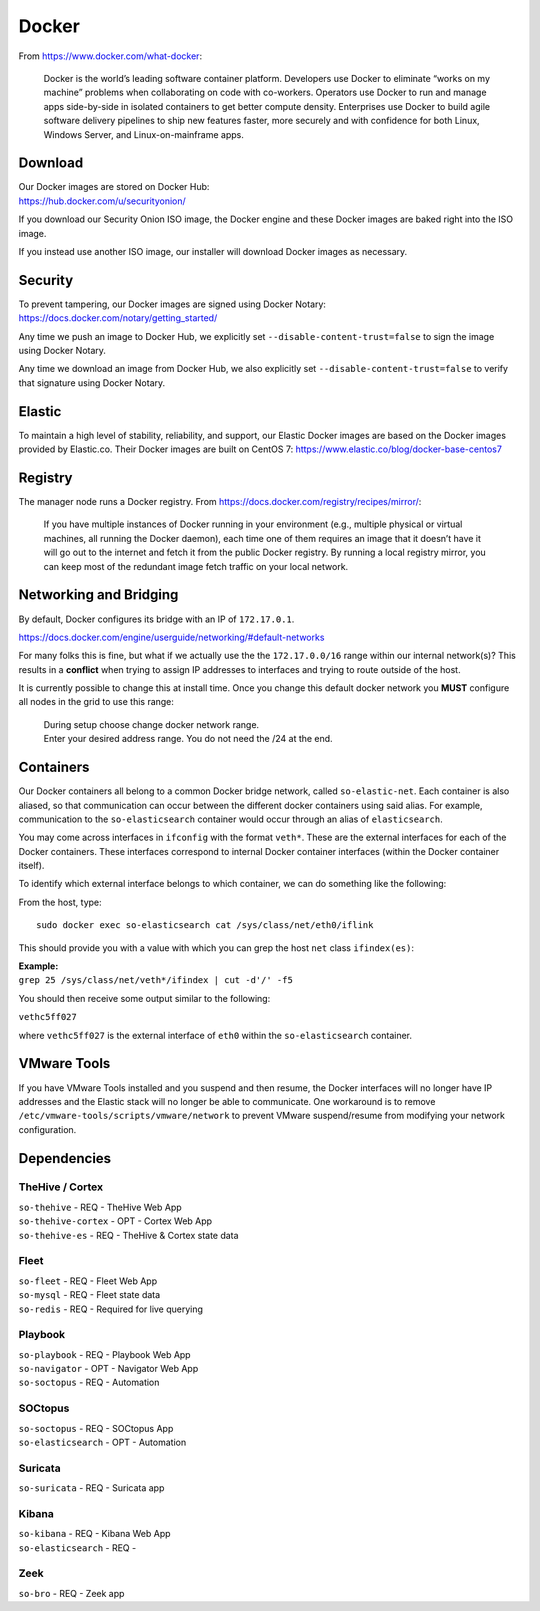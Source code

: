 .. _docker:

Docker
======

From https://www.docker.com/what-docker:

    Docker is the world’s leading software container platform. Developers use Docker to eliminate “works on my machine” problems when collaborating on code with co-workers. Operators use Docker to run and manage apps side-by-side in isolated containers to get better compute density. Enterprises use Docker to build agile software delivery pipelines to ship new features faster, more securely and with confidence for both Linux, Windows Server, and Linux-on-mainframe apps.

Download
--------

| Our Docker images are stored on Docker Hub:
| https://hub.docker.com/u/securityonion/

If you download our Security Onion ISO image, the Docker engine and these Docker images are baked right into the ISO image.

If you instead use another ISO image, our installer will download Docker images as necessary.

Security
--------

| To prevent tampering, our Docker images are signed using Docker Notary:
| https://docs.docker.com/notary/getting_started/

Any time we push an image to Docker Hub, we explicitly set ``--disable-content-trust=false`` to sign the image using Docker Notary.

Any time we download an image from Docker Hub, we also explicitly set ``--disable-content-trust=false`` to verify that signature using Docker Notary.

Elastic
-------

To maintain a high level of stability, reliability, and support, our Elastic Docker images are based on the Docker images provided by Elastic.co. Their Docker images are built on CentOS 7:
https://www.elastic.co/blog/docker-base-centos7

Registry
--------

The manager node runs a Docker registry. From https://docs.docker.com/registry/recipes/mirror/:

    If you have multiple instances of Docker running in your environment (e.g., multiple physical or virtual machines, all running the Docker daemon), each time one of them requires an image that it doesn’t have it will go out to the internet and fetch it from the public Docker registry. By running a local registry mirror, you can keep most of the redundant image fetch traffic on your local network.

Networking and Bridging
-----------------------

By default, Docker configures its bridge with an IP of ``172.17.0.1``.

https://docs.docker.com/engine/userguide/networking/#default-networks

For many folks this is fine, but what if we actually use the the ``172.17.0.0/16`` range within our internal network(s)?  This results in a **conflict** when trying to assign IP addresses to interfaces and trying to route outside of the host. 

It is currently possible to change this at install time. Once you change this default docker network you **MUST** configure all nodes in the grid to use this range:

   | During setup choose change docker network range.  
   | Enter your desired address range. You do not need the /24 at the end.  
    
Containers
----------

Our Docker containers all belong to a common Docker bridge network, called ``so-elastic-net``. Each container is also aliased, so that communication can occur between the different docker containers using said alias. For example, communication to the ``so-elasticsearch`` container would occur through an alias of ``elasticsearch``.

You may come across interfaces in ``ifconfig`` with the format ``veth*``. These are the external interfaces for each of the Docker containers. These interfaces correspond to internal Docker container interfaces (within the Docker container itself).

To identify which external interface belongs to which container, we can do something like the following:

From the host, type:

::

   sudo docker exec so-elasticsearch cat /sys/class/net/eth0/iflink

This should provide you with a value with which you can grep the host ``net`` class ``ifindex(es)``:

| **Example:**
| ``grep 25 /sys/class/net/veth*/ifindex | cut -d'/' -f5``

You should then receive some output similar to the following:

``vethc5ff027``

where ``vethc5ff027`` is the external interface of ``eth0`` within the ``so-elasticsearch`` container.

VMware Tools
------------

If you have VMware Tools installed and you suspend and then resume, the Docker interfaces will no longer have IP addresses and the Elastic stack will no longer be able to communicate. One workaround is to remove ``/etc/vmware-tools/scripts/vmware/network`` to prevent VMware suspend/resume from modifying your network configuration.

Dependencies
------------

TheHive / Cortex
~~~~~~~~~~~~~~~~
| ``so-thehive`` - REQ - TheHive Web App
| ``so-thehive-cortex`` - OPT - Cortex Web App
| ``so-thehive-es`` - REQ - TheHive & Cortex state data

Fleet
~~~~~
| ``so-fleet`` - REQ - Fleet Web App
| ``so-mysql`` - REQ - Fleet state data
| ``so-redis`` - REQ - Required for live querying

Playbook
~~~~~~~~
| ``so-playbook`` - REQ - Playbook Web App
| ``so-navigator`` - OPT - Navigator Web App
| ``so-soctopus`` - REQ - Automation

SOCtopus
~~~~~~~~
| ``so-soctopus`` - REQ - SOCtopus App
| ``so-elasticsearch`` - OPT - Automation

Suricata
~~~~~~~~
| ``so-suricata`` - REQ - Suricata app

Kibana
~~~~~~
| ``so-kibana`` - REQ - Kibana Web App
| ``so-elasticsearch`` - REQ -

Zeek
~~~~
| ``so-bro`` - REQ - Zeek app
